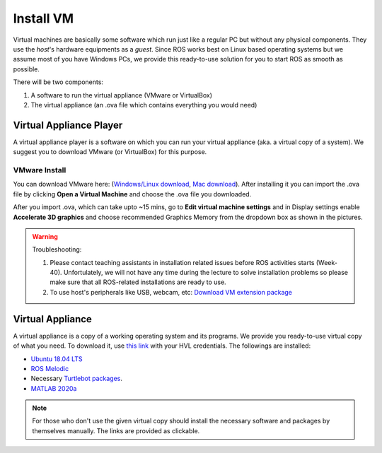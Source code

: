 .. _Install-VM:

****************************
Install VM
****************************
Virtual machines are basically some software which run just like a regular PC but without any physical components. They use the *host*'s hardware equipments as a *guest*. Since ROS works best on Linux based operating systems but we assume most of you have Windows PCs, we provide this ready-to-use solution for you to start ROS as smooth as possible.

There will be two components: 

#. A software to run the virtual appliance (VMware or VirtualBox)
#. The virtual appliance (an .ova file which contains everything you would need)



Virtual Appliance Player
===========================

A virtual appliance player is a software on which you can run your virtual appliance (aka. a virtual copy of a system). We suggest you to download VMware (or VirtualBox) for this purpose.


VMware Install
------------------

You can download VMware here: (`Windows/Linux download <https://www.vmware.com/products/workstation-player/workstation-player-evaluation.html>`_, `Mac download <https://www.vmware.com/products/fusion/fusion-evaluation.html>`_). After installing it you can import the .ova file by clicking **Open a Virtual Machine** and choose the .ova file you downloaded.

After you import .ova, which can take upto ~15 mins, go to **Edit virtual machine settings** and in Display settings enable **Accelerate 3D graphics** and choose recommended Graphics Memory from the dropdown box as shown in the pictures.

  .. figure:: ../../_static/images/ros/VM-settings.png
          :align: center

  .. figure:: ../../_static/images/ros/VM-settings2.png
          :align: center



.. warning::
   Troubleshooting:

   #. Please contact teaching assistants in installation related issues before ROS activities starts (Week-40). Unfortulately, we will not have any time during the lecture to solve installation problems so please make sure that all ROS-related installations are ready to use.
   #. To use host's peripherals like USB, webcam, etc: `Download VM extension package <https://www.oracle.com/virtualization/technologies/vm/downloads/virtualbox-downloads.html#extpack>`_



Virtual Appliance
===================================
A virtual appliance is a copy of a working operating system and its programs. We provide you ready-to-use virtual copy of what you need. To download it, use `this link <https://hvl365.sharepoint.com/:u:/s/RobotikkUndervisningHVL/Ed3rtAqeA3lAhUOkc4qREMkB4Awbm7UKbAtPxNdOaqBgpw?e=G4G2Vk>`_ with your HVL credentials. The followings are installed:

* `Ubuntu 18.04 LTS <https://releases.ubuntu.com/18.04/>`_
* `ROS Melodic <http://wiki.ros.org/melodic/Installation/Ubuntu>`_
* Necessary `Turtlebot packages <https://emanual.robotis.com/docs/en/platform/turtlebot3/quick-start/>`_.
* `MATLAB 2020a <https://se.mathworks.com/products/new_products/release2020a.html>`_

.. note::
  For those who don't use the given virtual copy should install the necessary software and packages by themselves manually. The links are provided as clickable.

